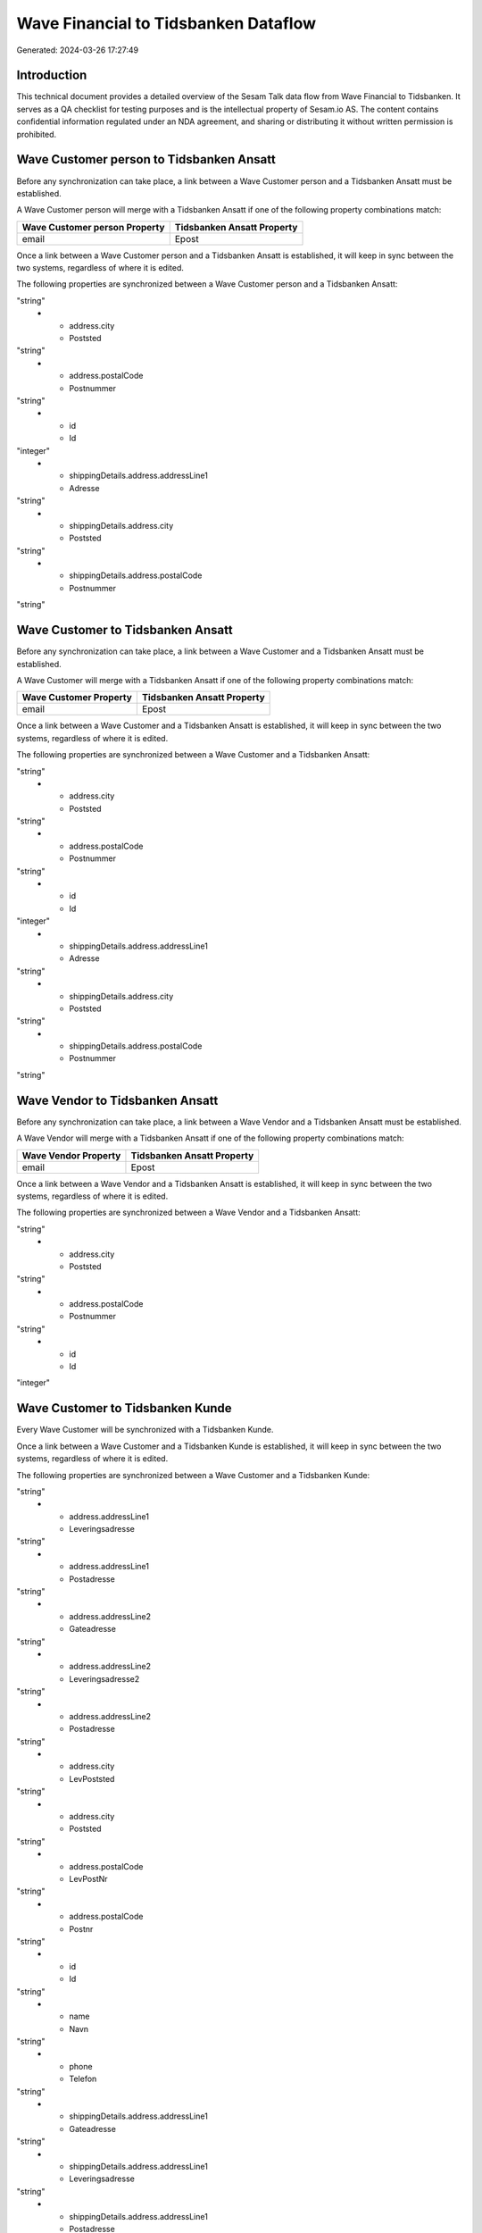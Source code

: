 =====================================
Wave Financial to Tidsbanken Dataflow
=====================================

Generated: 2024-03-26 17:27:49

Introduction
------------

This technical document provides a detailed overview of the Sesam Talk data flow from Wave Financial to Tidsbanken. It serves as a QA checklist for testing purposes and is the intellectual property of Sesam.io AS. The content contains confidential information regulated under an NDA agreement, and sharing or distributing it without written permission is prohibited.

Wave Customer person to Tidsbanken Ansatt
-----------------------------------------
Before any synchronization can take place, a link between a Wave Customer person and a Tidsbanken Ansatt must be established.

A Wave Customer person will merge with a Tidsbanken Ansatt if one of the following property combinations match:

.. list-table::
   :header-rows: 1

   * - Wave Customer person Property
     - Tidsbanken Ansatt Property
   * - email
     - Epost

Once a link between a Wave Customer person and a Tidsbanken Ansatt is established, it will keep in sync between the two systems, regardless of where it is edited.

The following properties are synchronized between a Wave Customer person and a Tidsbanken Ansatt:

.. list-table::
   :header-rows: 1

   * - Wave Customer person Property
     - Tidsbanken Ansatt Property
     - Tidsbanken Data Type
   * - address.addressLine1
     - Adresse
"string"
   * - address.city
     - Poststed
"string"
   * - address.postalCode
     - Postnummer
"string"
   * - id
     - Id
"integer"
   * - shippingDetails.address.addressLine1
     - Adresse
"string"
   * - shippingDetails.address.city
     - Poststed
"string"
   * - shippingDetails.address.postalCode
     - Postnummer
"string"


Wave Customer to Tidsbanken Ansatt
----------------------------------
Before any synchronization can take place, a link between a Wave Customer and a Tidsbanken Ansatt must be established.

A Wave Customer will merge with a Tidsbanken Ansatt if one of the following property combinations match:

.. list-table::
   :header-rows: 1

   * - Wave Customer Property
     - Tidsbanken Ansatt Property
   * - email
     - Epost

Once a link between a Wave Customer and a Tidsbanken Ansatt is established, it will keep in sync between the two systems, regardless of where it is edited.

The following properties are synchronized between a Wave Customer and a Tidsbanken Ansatt:

.. list-table::
   :header-rows: 1

   * - Wave Customer Property
     - Tidsbanken Ansatt Property
     - Tidsbanken Data Type
   * - address.addressLine1
     - Adresse
"string"
   * - address.city
     - Poststed
"string"
   * - address.postalCode
     - Postnummer
"string"
   * - id
     - Id
"integer"
   * - shippingDetails.address.addressLine1
     - Adresse
"string"
   * - shippingDetails.address.city
     - Poststed
"string"
   * - shippingDetails.address.postalCode
     - Postnummer
"string"


Wave Vendor to Tidsbanken Ansatt
--------------------------------
Before any synchronization can take place, a link between a Wave Vendor and a Tidsbanken Ansatt must be established.

A Wave Vendor will merge with a Tidsbanken Ansatt if one of the following property combinations match:

.. list-table::
   :header-rows: 1

   * - Wave Vendor Property
     - Tidsbanken Ansatt Property
   * - email
     - Epost

Once a link between a Wave Vendor and a Tidsbanken Ansatt is established, it will keep in sync between the two systems, regardless of where it is edited.

The following properties are synchronized between a Wave Vendor and a Tidsbanken Ansatt:

.. list-table::
   :header-rows: 1

   * - Wave Vendor Property
     - Tidsbanken Ansatt Property
     - Tidsbanken Data Type
   * - address.addressLine1
     - Adresse
"string"
   * - address.city
     - Poststed
"string"
   * - address.postalCode
     - Postnummer
"string"
   * - id
     - Id
"integer"


Wave Customer to Tidsbanken Kunde
---------------------------------
Every Wave Customer will be synchronized with a Tidsbanken Kunde.

Once a link between a Wave Customer and a Tidsbanken Kunde is established, it will keep in sync between the two systems, regardless of where it is edited.

The following properties are synchronized between a Wave Customer and a Tidsbanken Kunde:

.. list-table::
   :header-rows: 1

   * - Wave Customer Property
     - Tidsbanken Kunde Property
     - Tidsbanken Data Type
   * - address.addressLine1
     - Gateadresse
"string"
   * - address.addressLine1
     - Leveringsadresse
"string"
   * - address.addressLine1
     - Postadresse
"string"
   * - address.addressLine2
     - Gateadresse
"string"
   * - address.addressLine2
     - Leveringsadresse2
"string"
   * - address.addressLine2
     - Postadresse
"string"
   * - address.city
     - LevPoststed
"string"
   * - address.city
     - Poststed
"string"
   * - address.postalCode
     - LevPostNr
"string"
   * - address.postalCode
     - Postnr
"string"
   * - id
     - Id
"string"
   * - name
     - Navn
"string"
   * - phone
     - Telefon
"string"
   * - shippingDetails.address.addressLine1
     - Gateadresse
"string"
   * - shippingDetails.address.addressLine1
     - Leveringsadresse
"string"
   * - shippingDetails.address.addressLine1
     - Postadresse
"string"
   * - shippingDetails.address.addressLine2
     - Gateadresse
"string"
   * - shippingDetails.address.addressLine2
     - Leveringsadresse2
"string"
   * - shippingDetails.address.addressLine2
     - Postadresse
"string"
   * - shippingDetails.address.city
     - LevPoststed
"string"
   * - shippingDetails.address.city
     - Poststed
"string"
   * - shippingDetails.address.postalCode
     - LevPostNr
"string"
   * - shippingDetails.address.postalCode
     - Postnr
"string"
   * - shippingDetails.phone
     - Telefon
"string"
   * - website
     - Url
"string"

